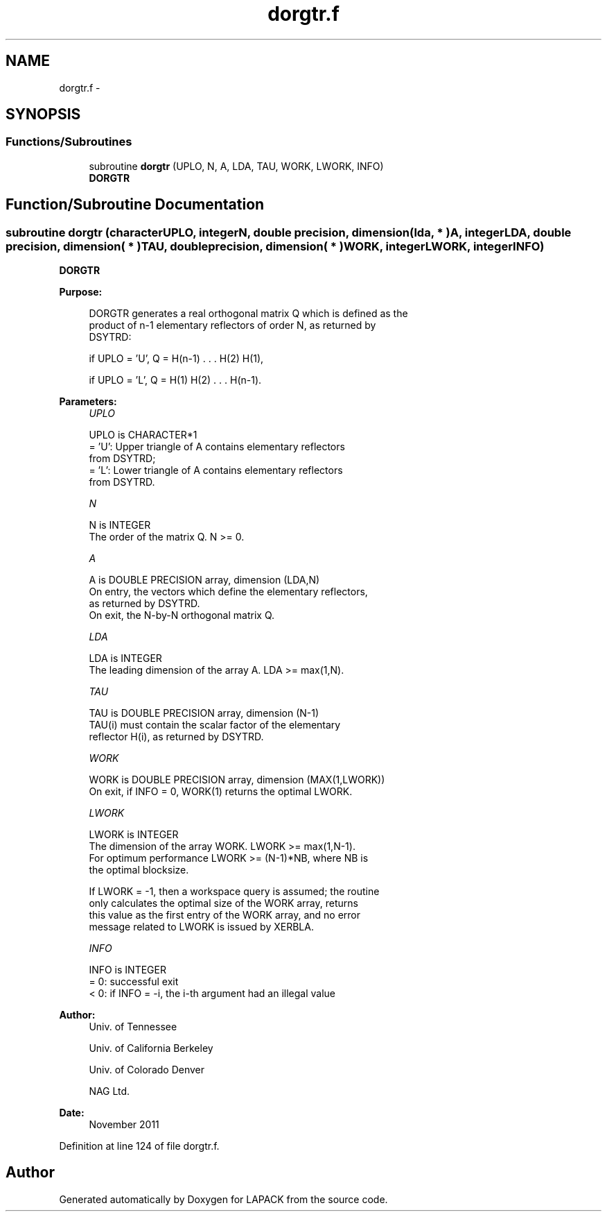 .TH "dorgtr.f" 3 "Sat Nov 16 2013" "Version 3.4.2" "LAPACK" \" -*- nroff -*-
.ad l
.nh
.SH NAME
dorgtr.f \- 
.SH SYNOPSIS
.br
.PP
.SS "Functions/Subroutines"

.in +1c
.ti -1c
.RI "subroutine \fBdorgtr\fP (UPLO, N, A, LDA, TAU, WORK, LWORK, INFO)"
.br
.RI "\fI\fBDORGTR\fP \fP"
.in -1c
.SH "Function/Subroutine Documentation"
.PP 
.SS "subroutine dorgtr (characterUPLO, integerN, double precision, dimension( lda, * )A, integerLDA, double precision, dimension( * )TAU, double precision, dimension( * )WORK, integerLWORK, integerINFO)"

.PP
\fBDORGTR\fP  
.PP
\fBPurpose: \fP
.RS 4

.PP
.nf
 DORGTR generates a real orthogonal matrix Q which is defined as the
 product of n-1 elementary reflectors of order N, as returned by
 DSYTRD:

 if UPLO = 'U', Q = H(n-1) . . . H(2) H(1),

 if UPLO = 'L', Q = H(1) H(2) . . . H(n-1).
.fi
.PP
 
.RE
.PP
\fBParameters:\fP
.RS 4
\fIUPLO\fP 
.PP
.nf
          UPLO is CHARACTER*1
          = 'U': Upper triangle of A contains elementary reflectors
                 from DSYTRD;
          = 'L': Lower triangle of A contains elementary reflectors
                 from DSYTRD.
.fi
.PP
.br
\fIN\fP 
.PP
.nf
          N is INTEGER
          The order of the matrix Q. N >= 0.
.fi
.PP
.br
\fIA\fP 
.PP
.nf
          A is DOUBLE PRECISION array, dimension (LDA,N)
          On entry, the vectors which define the elementary reflectors,
          as returned by DSYTRD.
          On exit, the N-by-N orthogonal matrix Q.
.fi
.PP
.br
\fILDA\fP 
.PP
.nf
          LDA is INTEGER
          The leading dimension of the array A. LDA >= max(1,N).
.fi
.PP
.br
\fITAU\fP 
.PP
.nf
          TAU is DOUBLE PRECISION array, dimension (N-1)
          TAU(i) must contain the scalar factor of the elementary
          reflector H(i), as returned by DSYTRD.
.fi
.PP
.br
\fIWORK\fP 
.PP
.nf
          WORK is DOUBLE PRECISION array, dimension (MAX(1,LWORK))
          On exit, if INFO = 0, WORK(1) returns the optimal LWORK.
.fi
.PP
.br
\fILWORK\fP 
.PP
.nf
          LWORK is INTEGER
          The dimension of the array WORK. LWORK >= max(1,N-1).
          For optimum performance LWORK >= (N-1)*NB, where NB is
          the optimal blocksize.

          If LWORK = -1, then a workspace query is assumed; the routine
          only calculates the optimal size of the WORK array, returns
          this value as the first entry of the WORK array, and no error
          message related to LWORK is issued by XERBLA.
.fi
.PP
.br
\fIINFO\fP 
.PP
.nf
          INFO is INTEGER
          = 0:  successful exit
          < 0:  if INFO = -i, the i-th argument had an illegal value
.fi
.PP
 
.RE
.PP
\fBAuthor:\fP
.RS 4
Univ\&. of Tennessee 
.PP
Univ\&. of California Berkeley 
.PP
Univ\&. of Colorado Denver 
.PP
NAG Ltd\&. 
.RE
.PP
\fBDate:\fP
.RS 4
November 2011 
.RE
.PP

.PP
Definition at line 124 of file dorgtr\&.f\&.
.SH "Author"
.PP 
Generated automatically by Doxygen for LAPACK from the source code\&.
